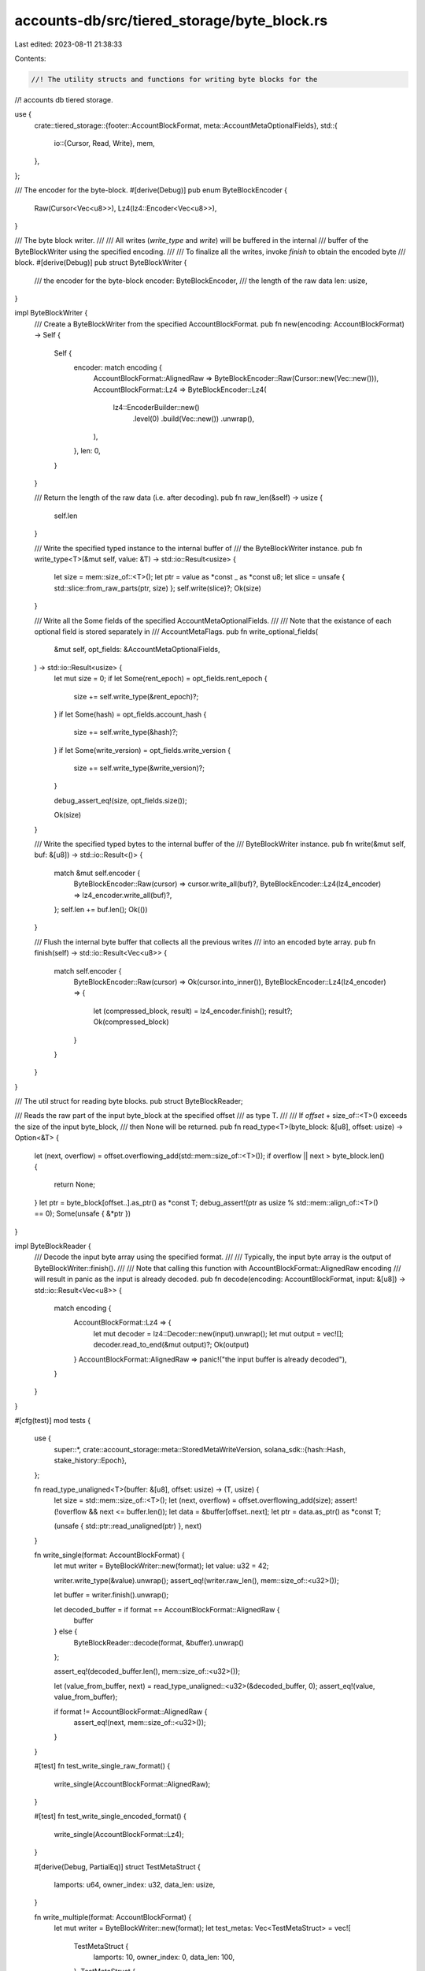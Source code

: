 accounts-db/src/tiered_storage/byte_block.rs
============================================

Last edited: 2023-08-11 21:38:33

Contents:

.. code-block:: rs

    //! The utility structs and functions for writing byte blocks for the
//! accounts db tiered storage.

use {
    crate::tiered_storage::{footer::AccountBlockFormat, meta::AccountMetaOptionalFields},
    std::{
        io::{Cursor, Read, Write},
        mem,
    },
};

/// The encoder for the byte-block.
#[derive(Debug)]
pub enum ByteBlockEncoder {
    Raw(Cursor<Vec<u8>>),
    Lz4(lz4::Encoder<Vec<u8>>),
}

/// The byte block writer.
///
/// All writes (`write_type` and `write`) will be buffered in the internal
/// buffer of the ByteBlockWriter using the specified encoding.
///
/// To finalize all the writes, invoke `finish` to obtain the encoded byte
/// block.
#[derive(Debug)]
pub struct ByteBlockWriter {
    /// the encoder for the byte-block
    encoder: ByteBlockEncoder,
    /// the length of the raw data
    len: usize,
}

impl ByteBlockWriter {
    /// Create a ByteBlockWriter from the specified AccountBlockFormat.
    pub fn new(encoding: AccountBlockFormat) -> Self {
        Self {
            encoder: match encoding {
                AccountBlockFormat::AlignedRaw => ByteBlockEncoder::Raw(Cursor::new(Vec::new())),
                AccountBlockFormat::Lz4 => ByteBlockEncoder::Lz4(
                    lz4::EncoderBuilder::new()
                        .level(0)
                        .build(Vec::new())
                        .unwrap(),
                ),
            },
            len: 0,
        }
    }

    /// Return the length of the raw data (i.e. after decoding).
    pub fn raw_len(&self) -> usize {
        self.len
    }

    /// Write the specified typed instance to the internal buffer of
    /// the ByteBlockWriter instance.
    pub fn write_type<T>(&mut self, value: &T) -> std::io::Result<usize> {
        let size = mem::size_of::<T>();
        let ptr = value as *const _ as *const u8;
        let slice = unsafe { std::slice::from_raw_parts(ptr, size) };
        self.write(slice)?;
        Ok(size)
    }

    /// Write all the Some fields of the specified AccountMetaOptionalFields.
    ///
    /// Note that the existance of each optional field is stored separately in
    /// AccountMetaFlags.
    pub fn write_optional_fields(
        &mut self,
        opt_fields: &AccountMetaOptionalFields,
    ) -> std::io::Result<usize> {
        let mut size = 0;
        if let Some(rent_epoch) = opt_fields.rent_epoch {
            size += self.write_type(&rent_epoch)?;
        }
        if let Some(hash) = opt_fields.account_hash {
            size += self.write_type(&hash)?;
        }
        if let Some(write_version) = opt_fields.write_version {
            size += self.write_type(&write_version)?;
        }

        debug_assert_eq!(size, opt_fields.size());

        Ok(size)
    }

    /// Write the specified typed bytes to the internal buffer of the
    /// ByteBlockWriter instance.
    pub fn write(&mut self, buf: &[u8]) -> std::io::Result<()> {
        match &mut self.encoder {
            ByteBlockEncoder::Raw(cursor) => cursor.write_all(buf)?,
            ByteBlockEncoder::Lz4(lz4_encoder) => lz4_encoder.write_all(buf)?,
        };
        self.len += buf.len();
        Ok(())
    }

    /// Flush the internal byte buffer that collects all the previous writes
    /// into an encoded byte array.
    pub fn finish(self) -> std::io::Result<Vec<u8>> {
        match self.encoder {
            ByteBlockEncoder::Raw(cursor) => Ok(cursor.into_inner()),
            ByteBlockEncoder::Lz4(lz4_encoder) => {
                let (compressed_block, result) = lz4_encoder.finish();
                result?;
                Ok(compressed_block)
            }
        }
    }
}

/// The util struct for reading byte blocks.
pub struct ByteBlockReader;

/// Reads the raw part of the input byte_block at the specified offset
/// as type T.
///
/// If `offset` + size_of::<T>() exceeds the size of the input byte_block,
/// then None will be returned.
pub fn read_type<T>(byte_block: &[u8], offset: usize) -> Option<&T> {
    let (next, overflow) = offset.overflowing_add(std::mem::size_of::<T>());
    if overflow || next > byte_block.len() {
        return None;
    }
    let ptr = byte_block[offset..].as_ptr() as *const T;
    debug_assert!(ptr as usize % std::mem::align_of::<T>() == 0);
    Some(unsafe { &*ptr })
}

impl ByteBlockReader {
    /// Decode the input byte array using the specified format.
    ///
    /// Typically, the input byte array is the output of ByteBlockWriter::finish().
    ///
    /// Note that calling this function with AccountBlockFormat::AlignedRaw encoding
    /// will result in panic as the input is already decoded.
    pub fn decode(encoding: AccountBlockFormat, input: &[u8]) -> std::io::Result<Vec<u8>> {
        match encoding {
            AccountBlockFormat::Lz4 => {
                let mut decoder = lz4::Decoder::new(input).unwrap();
                let mut output = vec![];
                decoder.read_to_end(&mut output)?;
                Ok(output)
            }
            AccountBlockFormat::AlignedRaw => panic!("the input buffer is already decoded"),
        }
    }
}

#[cfg(test)]
mod tests {
    use {
        super::*,
        crate::account_storage::meta::StoredMetaWriteVersion,
        solana_sdk::{hash::Hash, stake_history::Epoch},
    };

    fn read_type_unaligned<T>(buffer: &[u8], offset: usize) -> (T, usize) {
        let size = std::mem::size_of::<T>();
        let (next, overflow) = offset.overflowing_add(size);
        assert!(!overflow && next <= buffer.len());
        let data = &buffer[offset..next];
        let ptr = data.as_ptr() as *const T;

        (unsafe { std::ptr::read_unaligned(ptr) }, next)
    }

    fn write_single(format: AccountBlockFormat) {
        let mut writer = ByteBlockWriter::new(format);
        let value: u32 = 42;

        writer.write_type(&value).unwrap();
        assert_eq!(writer.raw_len(), mem::size_of::<u32>());

        let buffer = writer.finish().unwrap();

        let decoded_buffer = if format == AccountBlockFormat::AlignedRaw {
            buffer
        } else {
            ByteBlockReader::decode(format, &buffer).unwrap()
        };

        assert_eq!(decoded_buffer.len(), mem::size_of::<u32>());

        let (value_from_buffer, next) = read_type_unaligned::<u32>(&decoded_buffer, 0);
        assert_eq!(value, value_from_buffer);

        if format != AccountBlockFormat::AlignedRaw {
            assert_eq!(next, mem::size_of::<u32>());
        }
    }

    #[test]
    fn test_write_single_raw_format() {
        write_single(AccountBlockFormat::AlignedRaw);
    }

    #[test]
    fn test_write_single_encoded_format() {
        write_single(AccountBlockFormat::Lz4);
    }

    #[derive(Debug, PartialEq)]
    struct TestMetaStruct {
        lamports: u64,
        owner_index: u32,
        data_len: usize,
    }

    fn write_multiple(format: AccountBlockFormat) {
        let mut writer = ByteBlockWriter::new(format);
        let test_metas: Vec<TestMetaStruct> = vec![
            TestMetaStruct {
                lamports: 10,
                owner_index: 0,
                data_len: 100,
            },
            TestMetaStruct {
                lamports: 20,
                owner_index: 1,
                data_len: 200,
            },
            TestMetaStruct {
                lamports: 30,
                owner_index: 2,
                data_len: 300,
            },
        ];
        let test_data1 = [11u8; 100];
        let test_data2 = [22u8; 200];
        let test_data3 = [33u8; 300];

        // Write the above meta and data in an interleaving way.
        writer.write_type(&test_metas[0]).unwrap();
        writer.write_type(&test_data1).unwrap();
        writer.write_type(&test_metas[1]).unwrap();
        writer.write_type(&test_data2).unwrap();
        writer.write_type(&test_metas[2]).unwrap();
        writer.write_type(&test_data3).unwrap();
        assert_eq!(
            writer.raw_len(),
            mem::size_of::<TestMetaStruct>() * 3
                + mem::size_of_val(&test_data1)
                + mem::size_of_val(&test_data2)
                + mem::size_of_val(&test_data3)
        );

        let buffer = writer.finish().unwrap();

        let decoded_buffer = if format == AccountBlockFormat::AlignedRaw {
            buffer
        } else {
            ByteBlockReader::decode(format, &buffer).unwrap()
        };

        assert_eq!(
            decoded_buffer.len(),
            mem::size_of::<TestMetaStruct>() * 3
                + mem::size_of_val(&test_data1)
                + mem::size_of_val(&test_data2)
                + mem::size_of_val(&test_data3)
        );

        // verify meta1 and its data
        let (meta1_from_buffer, next1) = read_type_unaligned::<TestMetaStruct>(&decoded_buffer, 0);
        assert_eq!(test_metas[0], meta1_from_buffer);
        assert_eq!(
            test_data1,
            decoded_buffer[next1..][..meta1_from_buffer.data_len]
        );

        // verify meta2 and its data
        let (meta2_from_buffer, next2) = read_type_unaligned::<TestMetaStruct>(
            &decoded_buffer,
            next1 + meta1_from_buffer.data_len,
        );
        assert_eq!(test_metas[1], meta2_from_buffer);
        assert_eq!(
            test_data2,
            decoded_buffer[next2..][..meta2_from_buffer.data_len]
        );

        // verify meta3 and its data
        let (meta3_from_buffer, next3) = read_type_unaligned::<TestMetaStruct>(
            &decoded_buffer,
            next2 + meta2_from_buffer.data_len,
        );
        assert_eq!(test_metas[2], meta3_from_buffer);
        assert_eq!(
            test_data3,
            decoded_buffer[next3..][..meta3_from_buffer.data_len]
        );
    }

    #[test]
    fn test_write_multiple_raw_format() {
        write_multiple(AccountBlockFormat::AlignedRaw);
    }

    #[test]
    fn test_write_multiple_lz4_format() {
        write_multiple(AccountBlockFormat::Lz4);
    }

    fn write_optional_fields(format: AccountBlockFormat) {
        let mut test_epoch = 5432312;
        let mut test_write_version = 231;

        let mut writer = ByteBlockWriter::new(format);
        let mut opt_fields_vec = vec![];
        let mut some_count = 0;

        // prepare a vector of optional fields that contains all combinations
        // of Some and None.
        for rent_epoch in [None, Some(test_epoch)] {
            for account_hash in [None, Some(Hash::new_unique())] {
                for write_version in [None, Some(test_write_version)] {
                    some_count += rent_epoch.map_or(0, |_| 1)
                        + account_hash.map_or(0, |_| 1)
                        + write_version.map_or(0, |_| 1);

                    opt_fields_vec.push(AccountMetaOptionalFields {
                        rent_epoch,
                        account_hash,
                        write_version,
                    });
                    test_write_version += 1;
                }
            }
            test_epoch += 1;
        }

        // write all the combinations of the optional fields
        let mut expected_size = 0;
        for opt_fields in &opt_fields_vec {
            writer.write_optional_fields(opt_fields).unwrap();
            expected_size += opt_fields.size();
        }

        let buffer = writer.finish().unwrap();
        let decoded_buffer = if format == AccountBlockFormat::AlignedRaw {
            buffer
        } else {
            ByteBlockReader::decode(format, &buffer).unwrap()
        };

        // first, verify whether the size of the decoded data matches the
        // expected size.
        assert_eq!(decoded_buffer.len(), expected_size);

        // verify the correctness of the written optional fields
        let mut verified_count = 0;
        let mut offset = 0;
        for opt_fields in &opt_fields_vec {
            if let Some(expected_rent_epoch) = opt_fields.rent_epoch {
                let rent_epoch = read_type::<Epoch>(&decoded_buffer, offset).unwrap();
                assert_eq!(*rent_epoch, expected_rent_epoch);
                verified_count += 1;
                offset += std::mem::size_of::<Epoch>();
            }
            if let Some(expected_hash) = opt_fields.account_hash {
                let hash = read_type::<Hash>(&decoded_buffer, offset).unwrap();
                assert_eq!(hash, &expected_hash);
                verified_count += 1;
                offset += std::mem::size_of::<Hash>();
            }
            if let Some(expected_write_version) = opt_fields.write_version {
                let write_version =
                    read_type::<StoredMetaWriteVersion>(&decoded_buffer, offset).unwrap();
                assert_eq!(*write_version, expected_write_version);
                verified_count += 1;
                offset += std::mem::size_of::<StoredMetaWriteVersion>();
            }
        }

        // make sure the number of Some fields matches the number of fields we
        // have verified.
        assert_eq!(some_count, verified_count);
    }

    #[test]
    fn test_write_optionl_fields_raw_format() {
        write_optional_fields(AccountBlockFormat::AlignedRaw);
    }

    #[test]
    fn test_write_optional_fields_lz4_format() {
        write_optional_fields(AccountBlockFormat::Lz4);
    }
}


